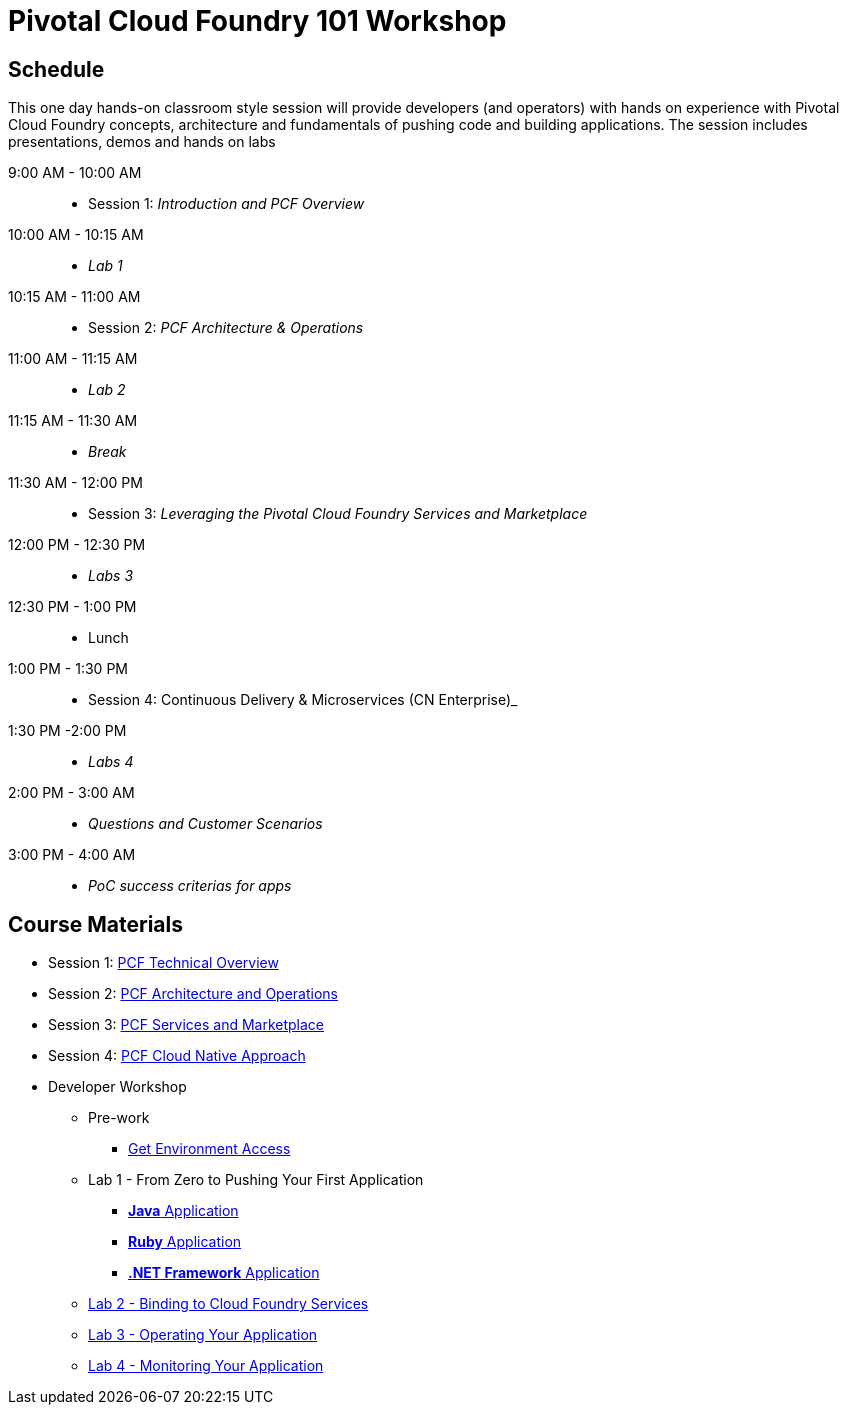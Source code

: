 = Pivotal Cloud Foundry 101 Workshop

== Schedule

This one day hands-on classroom style session will provide developers (and operators) with hands on experience with Pivotal Cloud Foundry concepts, architecture and fundamentals of pushing code and building applications. The session includes presentations, demos and hands on labs

9:00 AM - 10:00 AM::
 * Session 1: _Introduction and PCF Overview_ 
10:00 AM - 10:15 AM::
 * _Lab 1_
10:15 AM - 11:00 AM:: 
* Session 2: _PCF Architecture & Operations_
11:00 AM - 11:15 AM:: 
* _Lab 2_
11:15 AM - 11:30 AM:: 
* _Break_
11:30 AM - 12:00 PM:: 
* Session 3: _Leveraging the Pivotal Cloud Foundry Services and Marketplace_
12:00 PM - 12:30 PM:: 
* _Labs 3_
12:30 PM - 1:00 PM:: 
* Lunch
1:00 PM - 1:30 PM:: 
* Session 4: Continuous Delivery & Microservices (CN Enterprise)_
1:30 PM -2:00 PM:: 
* _Labs 4_
2:00 PM - 3:00 AM:: 
* _Questions and Customer Scenarios_
3:00 PM - 4:00 AM:: 
* _PoC success criterias for apps_

== Course Materials

* Session 1: link:https://drive.google.com/open?id=1yEawIjbA9qWaMVlQ7wVygF9cLN4EJKRQQWGpUaTQaxg[PCF Technical Overview]
* Session 2: link:https://drive.google.com/open?id=1gYiIP9s5YrAAa_ZyyqmIBnY4Uw3j9LTl8Yhi8Mhrwhc[PCF Architecture and Operations]
* Session 3: link:https://drive.google.com/open?id=1G2PqWQHOqhxnZXPTuho_Lg9RRMZcr4-JpSsibT3V16Q[PCF Services and Marketplace]
* Session 4: link:https://drive.google.com/open?id=1lqguIFaAGyWoxs6ar0AdGGqYnnLq8lQKm0n3mWEWD_I[PCF Cloud Native Approach]

* Developer Workshop
** Pre-work
*** link:labs/labaccess.adoc[Get Environment Access]
** Lab 1 - From Zero to Pushing Your First Application
*** link:labs/lab1/lab.adoc[**Java** Application]
*** link:labs/lab1/lab-ruby.adoc[**Ruby** Application]
*** link:labs/lab1/lab-dotnet-framework.adoc[**.NET Framework** Application]
** link:labs/lab2/lab.adoc[Lab 2 - Binding to Cloud Foundry Services]
** link:labs/lab3/lab.adoc[Lab 3 - Operating Your Application]
** link:labs/lab4/lab.adoc[Lab 4 - Monitoring Your Application]
